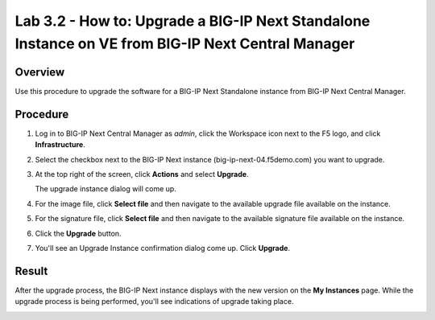 ..
  Tami Skelton
  Updated: 10/10/2022.

Lab 3.2 - How to: Upgrade a BIG-IP Next Standalone Instance on VE from BIG-IP Next Central Manager
=====================================================================================================

Overview
~~~~~~~~
Use this procedure to upgrade the software for a BIG-IP Next Standalone instance from BIG-IP Next Central Manager.

Procedure
~~~~~~~~~
#. Log in to BIG-IP Next Central Manager as *admin*, click the Workspace icon next to the F5 logo, and click **Infrastructure**.
#. Select the checkbox next to the BIG-IP Next instance (big-ip-next-04.f5demo.com) you want to upgrade.
#. At the top right of the screen, click **Actions** and select **Upgrade**.

   .. image:: ./lab6_upgrade_img01_instances_list_actions_menu.png
      :scale: 25%

   The upgrade instance dialog will come up.

   .. image:: ./lab6_upgrade_img02_initial.png
      :scale: 25%

#. For the image file, click **Select file** and then navigate to the available upgrade file available on the instance.
#. For the signature file, click **Select file** and then navigate to the available signature file available on the instance.

   .. image:: ./lab6_upgrade_img03_selected_file_upgrade_signature_file.png
      :scale: 25%

#. Click the **Upgrade** button.
#. You'll see an Upgrade Instance confirmation dialog come up. Click **Upgrade**.

   .. image:: ./lab6_upgrade_img04_upgrade_instance_confirm.png
      :scale: 25%

Result
~~~~~~
After the upgrade process, the BIG-IP Next instance displays with the new version on the **My Instances** page. While the upgrade process is being performed, you'll see indications of upgrade taking place.

.. image:: ./lab6_upgrade_img05_instances_list_upgrading_instance4.png
   :scale: 25%
